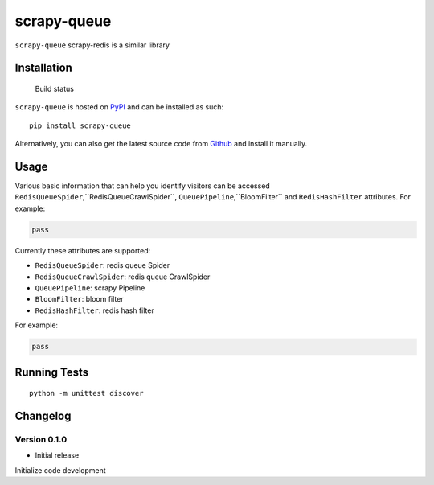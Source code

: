 scrapy-queue
==================

``scrapy-queue`` scrapy-redis is a similar library

Installation
------------

.. figure:: https://secure.travis-ci.org/selwin/python-user-agents.png
   :alt: Build status

   Build status

``scrapy-queue`` is hosted on
`PyPI <http://pypi.python.org/pypi/scrapy-queue/>`__ and can be installed
as such:

::

    pip install scrapy-queue

Alternatively, you can also get the latest source code from
Github_ and install it manually.

.. _Github: https://github.com/parker-pu/scrapy-queue

Usage
-----

Various basic information that can help you identify visitors can be
accessed ``RedisQueueSpider``,``RedisQueueCrawlSpider``, ``QueuePipeline``,``BloomFilter`` and ``RedisHashFilter`` attributes. For example:

.. code:: python


    pass

Currently these attributes are supported:

-  ``RedisQueueSpider``: redis queue Spider
-  ``RedisQueueCrawlSpider``: redis queue CrawlSpider
-  ``QueuePipeline``: scrapy Pipeline
-  ``BloomFilter``: bloom filter
-  ``RedisHashFilter``: redis hash filter

For example:

.. code:: python


    pass

Running Tests
-------------

::

    python -m unittest discover

Changelog
---------

Version 0.1.0
~~~~~~~~~~~

-  Initial release

Initialize code development
